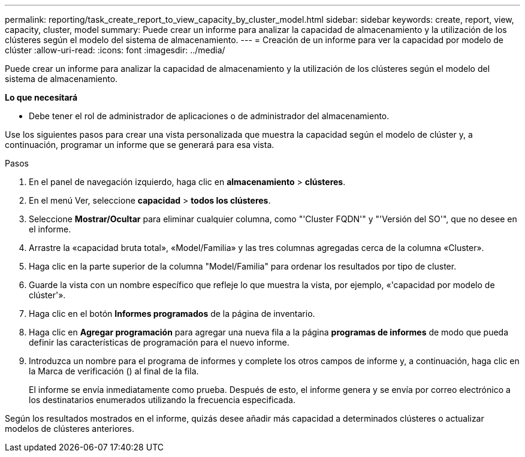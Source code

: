 ---
permalink: reporting/task_create_report_to_view_capacity_by_cluster_model.html 
sidebar: sidebar 
keywords: create, report, view, capacity, cluster, model 
summary: Puede crear un informe para analizar la capacidad de almacenamiento y la utilización de los clústeres según el modelo del sistema de almacenamiento. 
---
= Creación de un informe para ver la capacidad por modelo de clúster
:allow-uri-read: 
:icons: font
:imagesdir: ../media/


[role="lead"]
Puede crear un informe para analizar la capacidad de almacenamiento y la utilización de los clústeres según el modelo del sistema de almacenamiento.

*Lo que necesitará*

* Debe tener el rol de administrador de aplicaciones o de administrador del almacenamiento.


Use los siguientes pasos para crear una vista personalizada que muestra la capacidad según el modelo de clúster y, a continuación, programar un informe que se generará para esa vista.

.Pasos
. En el panel de navegación izquierdo, haga clic en *almacenamiento* > *clústeres*.
. En el menú Ver, seleccione *capacidad* > *todos los clústeres*.
. Seleccione *Mostrar/Ocultar* para eliminar cualquier columna, como "'Cluster FQDN'" y "'Versión del SO'", que no desee en el informe.
. Arrastre la «capacidad bruta total», «Model/Familia» y las tres columnas agregadas cerca de la columna «Cluster».
. Haga clic en la parte superior de la columna "Model/Familia" para ordenar los resultados por tipo de cluster.
. Guarde la vista con un nombre específico que refleje lo que muestra la vista, por ejemplo, «'capacidad por modelo de clúster'».
. Haga clic en el botón *Informes programados* de la página de inventario.
. Haga clic en *Agregar programación* para agregar una nueva fila a la página *programas de informes* de modo que pueda definir las características de programación para el nuevo informe.
. Introduzca un nombre para el programa de informes y complete los otros campos de informe y, a continuación, haga clic en la Marca de verificación (image:../media/blue_check.gif[""]) al final de la fila.
+
El informe se envía inmediatamente como prueba. Después de esto, el informe genera y se envía por correo electrónico a los destinatarios enumerados utilizando la frecuencia especificada.



Según los resultados mostrados en el informe, quizás desee añadir más capacidad a determinados clústeres o actualizar modelos de clústeres anteriores.
